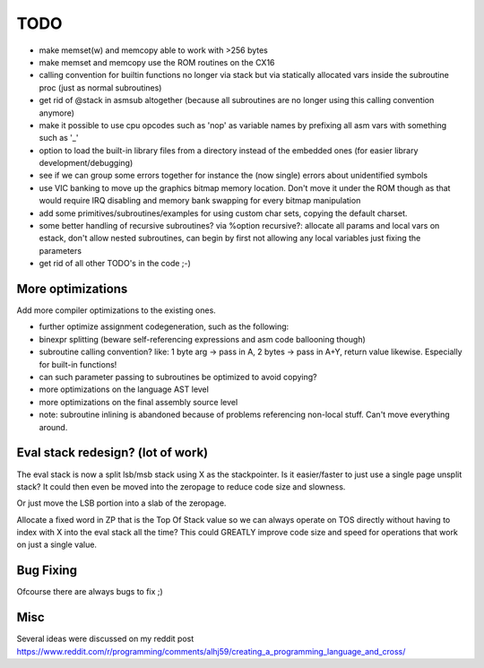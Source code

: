 ====
TODO
====

- make memset(w) and memcopy able to work with >256 bytes
- make memset and memcopy use the ROM routines on the CX16
- calling convention for builtin functions no longer via stack but via statically allocated vars inside the subroutine proc (just as normal subroutines)
- get rid of @stack in asmsub altogether (because all subroutines are no longer using this calling convention anymore)
- make it possible to use cpu opcodes such as 'nop' as variable names by prefixing all asm vars with something such as '_'
- option to load the built-in library files from a directory instead of the embedded ones (for easier library development/debugging)
- see if we can group some errors together for instance the (now single) errors about unidentified symbols
- use VIC banking to move up the graphics bitmap memory location. Don't move it under the ROM though as that would require IRQ disabling and memory bank swapping for every bitmap manipulation
- add some primitives/subroutines/examples for using custom char sets, copying the default charset.
- some better handling of recursive subroutines? via %option recursive?: allocate all params and local vars on estack, don't allow nested subroutines, can begin by first not allowing any local variables just fixing the parameters
- get rid of all other TODO's in the code ;-)

More optimizations
^^^^^^^^^^^^^^^^^^

Add more compiler optimizations to the existing ones.

- further optimize assignment codegeneration, such as the following:
- binexpr splitting (beware self-referencing expressions and asm code ballooning though)
- subroutine calling convention? like: 1 byte arg -> pass in A, 2 bytes -> pass in A+Y, return value likewise.  Especially for built-in functions!
- can such parameter passing to subroutines be optimized to avoid copying?
- more optimizations on the language AST level
- more optimizations on the final assembly source level
- note: subroutine inlining is abandoned because of problems referencing non-local stuff. Can't move everything around.


Eval stack redesign? (lot of work)
^^^^^^^^^^^^^^^^^^^^^^^^^^^^^^^^^^

The eval stack is now a split lsb/msb stack using X as the stackpointer.
Is it easier/faster to just use a single page unsplit stack?
It could then even be moved into the zeropage to reduce code size and slowness.

Or just move the LSB portion into a slab of the zeropage.

Allocate a fixed word in ZP that is the Top Of Stack value so we can always operate on TOS directly
without having to index with X into the eval stack all the time?
This could GREATLY improve code size and speed for operations that work on just a single value.


Bug Fixing
^^^^^^^^^^
Ofcourse there are always bugs to fix ;)


Misc
^^^^

Several ideas were discussed on my reddit post
https://www.reddit.com/r/programming/comments/alhj59/creating_a_programming_language_and_cross/
